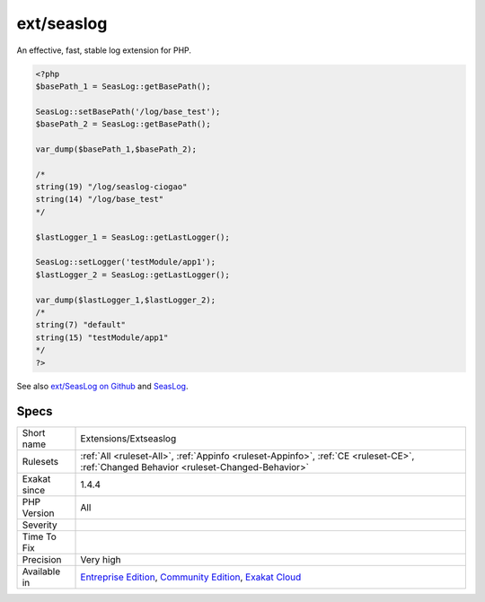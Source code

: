 .. _extensions-extseaslog:

.. _ext-seaslog:

ext/seaslog
+++++++++++

.. meta\:\:
	:description:
		ext/seaslog: Extension Seaslog.
	:twitter:card: summary_large_image
	:twitter:site: @exakat
	:twitter:title: ext/seaslog
	:twitter:description: ext/seaslog: Extension Seaslog
	:twitter:creator: @exakat
	:twitter:image:src: https://www.exakat.io/wp-content/uploads/2020/06/logo-exakat.png
	:og:image: https://www.exakat.io/wp-content/uploads/2020/06/logo-exakat.png
	:og:title: ext/seaslog
	:og:type: article
	:og:description: Extension Seaslog
	:og:url: https://php-tips.readthedocs.io/en/latest/tips/Extensions/Extseaslog.html
	:og:locale: en
  Extension Seaslog.

An effective, fast, stable log extension for PHP.

.. code-block:: php
   
   <?php
   $basePath_1 = SeasLog::getBasePath();
   
   SeasLog::setBasePath('/log/base_test');
   $basePath_2 = SeasLog::getBasePath();
   
   var_dump($basePath_1,$basePath_2);
   
   /*
   string(19) "/log/seaslog-ciogao" 
   string(14) "/log/base_test" 
   */
   
   $lastLogger_1 = SeasLog::getLastLogger();
   
   SeasLog::setLogger('testModule/app1');
   $lastLogger_2 = SeasLog::getLastLogger();
   
   var_dump($lastLogger_1,$lastLogger_2);
   /*
   string(7) "default" 
   string(15) "testModule/app1" 
   */
   ?>

See also `ext/SeasLog on Github <https://github.com/SeasX/SeasLog>`_ and `SeasLog <http://seasx.github.io/SeasLog/>`_.


Specs
_____

+--------------+-----------------------------------------------------------------------------------------------------------------------------------------------------------------------------------------+
| Short name   | Extensions/Extseaslog                                                                                                                                                                   |
+--------------+-----------------------------------------------------------------------------------------------------------------------------------------------------------------------------------------+
| Rulesets     | :ref:`All <ruleset-All>`, :ref:`Appinfo <ruleset-Appinfo>`, :ref:`CE <ruleset-CE>`, :ref:`Changed Behavior <ruleset-Changed-Behavior>`                                                  |
+--------------+-----------------------------------------------------------------------------------------------------------------------------------------------------------------------------------------+
| Exakat since | 1.4.4                                                                                                                                                                                   |
+--------------+-----------------------------------------------------------------------------------------------------------------------------------------------------------------------------------------+
| PHP Version  | All                                                                                                                                                                                     |
+--------------+-----------------------------------------------------------------------------------------------------------------------------------------------------------------------------------------+
| Severity     |                                                                                                                                                                                         |
+--------------+-----------------------------------------------------------------------------------------------------------------------------------------------------------------------------------------+
| Time To Fix  |                                                                                                                                                                                         |
+--------------+-----------------------------------------------------------------------------------------------------------------------------------------------------------------------------------------+
| Precision    | Very high                                                                                                                                                                               |
+--------------+-----------------------------------------------------------------------------------------------------------------------------------------------------------------------------------------+
| Available in | `Entreprise Edition <https://www.exakat.io/entreprise-edition>`_, `Community Edition <https://www.exakat.io/community-edition>`_, `Exakat Cloud <https://www.exakat.io/exakat-cloud/>`_ |
+--------------+-----------------------------------------------------------------------------------------------------------------------------------------------------------------------------------------+



